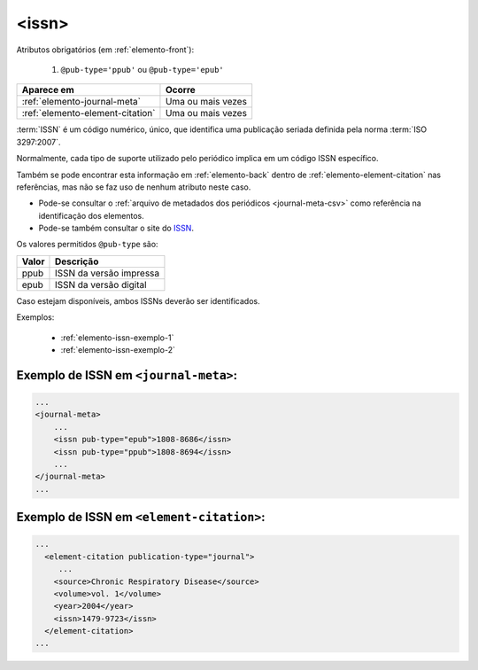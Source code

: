 .. _elemento-issn:

<issn>
======

Atributos obrigatórios (em :ref:`elemento-front`):

  1. ``@pub-type='ppub'`` ou ``@pub-type='epub'``

+----------------------------------+-------------------+
| Aparece em                       | Ocorre            |
+==================================+===================+
| :ref:`elemento-journal-meta`     | Uma ou mais vezes |
+----------------------------------+-------------------+
| :ref:`elemento-element-citation` | Uma ou mais vezes |
+----------------------------------+-------------------+



:term:`ISSN` é um código numérico, único, que identifica uma publicação seriada definida pela norma :term:`ISO 3297:2007`.

Normalmente, cada tipo de suporte utilizado pelo periódico implica em um código ISSN específico.

Também se pode encontrar esta informação em :ref:`elemento-back` dentro de :ref:`elemento-element-citation` nas referências, mas não se faz uso de  nenhum atributo neste caso.

.. note:: 
* Pode-se consultar o :ref:`arquivo de metadados dos periódicos <journal-meta-csv>` como referência na identificação dos elementos. 
* Pode-se também consultar o site do `ISSN <https://portal.issn.org/>`_.


Os valores permitidos  ``@pub-type`` são:

+-------+-------------------------+
| Valor | Descrição               |
+=======+=========================+
| ppub  | ISSN da versão impressa |
+-------+-------------------------+
| epub  | ISSN da versão digital  |
+-------+-------------------------+

Caso estejam disponíveis, ambos ISSNs deverão ser identificados.


Exemplos:

 * :ref:`elemento-issn-exemplo-1`
 * :ref:`elemento-issn-exemplo-2`


.. _elemento-issn-exemplo-1:

Exemplo de ISSN em ``<journal-meta>``:
--------------------------------------

.. code-block:: xml

    ...
    <journal-meta>
        ...
        <issn pub-type="epub">1808-8686</issn>
        <issn pub-type="ppub">1808-8694</issn>
        ...
    </journal-meta>
    ...


.. _elemento-issn-exemplo-2:

Exemplo de ISSN em ``<element-citation>``:
------------------------------------------

.. code-block:: xml

  ...
    <element-citation publication-type="journal">
       ...
      <source>Chronic Respiratory Disease</source>
      <volume>vol. 1</volume>
      <year>2004</year>
      <issn>1479-9723</issn>
    </element-citation>
  ...


.. {"reviewed_on": "20160626", "by": "gandhalf_thewhite@hotmail.com"}
